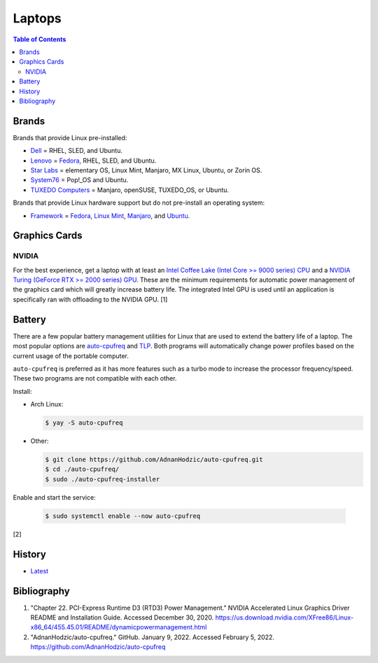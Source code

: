 Laptops
=======

.. contents:: Table of Contents

Brands
------

Brands that provide Linux pre-installed:

-  `Dell <https://www.dell.com/support/contents/en-us/category/product-support/self-support-knowledgebase/operating-systems>`__ = RHEL, SLED, and Ubuntu.
-  `Lenovo <https://support.lenovo.com/us/en/solutions/pd031426>`__ = `Fedora <https://news.lenovo.com/pressroom/press-releases/lenovo-brings-linux-certification-to-thinkpad-and-thinkstation-workstation-portfolio-easing-deployment-for-developers-data-scientists/>`__, RHEL, SLED, and Ubuntu.
-  `Star Labs <https://starlabs.systems/>`__ = elementary OS, Linux Mint, Manjaro, MX Linux, Ubuntu, or Zorin OS.
-  `System76 <https://system76.com/>`__ = Pop!_OS and Ubuntu.
-  `TUXEDO Computers <https://www.tuxedocomputers.com/index.php>`__ = Manjaro, openSUSE, TUXEDO_OS, or Ubuntu.

Brands that provide Linux hardware support but do not pre-install an operating system:

-  `Framework <https://frame.work/>`__ = `Fedora <https://guides.frame.work/Guide/Fedora+35+Installation+on+the+Framework+Laptop/108?lang=en>`__, `Linux Mint <https://guides.frame.work/Guide/Mint+20.3+Installation+on+the+Framework+Laptop/110?lang=en>`__, `Manjaro <https://guides.frame.work/Guide/Manjaro+21.2.1+Installation+on+the+Framework+Laptop/111?lang=en>`__, and `Ubuntu <https://guides.frame.work/Guide/Ubuntu+21.10+Installation+on+the+Framework+Laptop/109?lang=en>`__.

Graphics Cards
--------------

NVIDIA
~~~~~~

For the best experience, get a laptop with at least an `Intel Coffee Lake (Intel Core >= 9000 series) CPU <https://ark.intel.com/content/www/us/en/ark/products/codename/97787/coffee-lake.html>`__ and a `NVIDIA Turing (GeForce RTX >= 2000 series) GPU <https://www.nvidia.com/en-us/geforce/turing/>`__. These are the minimum requirements for automatic power management of the graphics card which will greatly increase battery life. The integrated Intel GPU is used until an application is specifically ran with offloading to the NVIDIA GPU. [1]

Battery
-------

There are a few popular battery management utilities for Linux that are used to extend the battery life of a laptop. The most popular options are `auto-cpufreq <https://github.com/AdnanHodzic/auto-cpufreq>`__ and `TLP <https://github.com/linrunner/TLP>`__. Both programs will automatically change power profiles based on the current usage of the portable computer.

``auto-cpufreq`` is preferred as it has more features such as a turbo mode to increase the processor frequency/speed. These two programs are not compatible with each other.

Install:

-  Arch Linux:

   .. code-block:: sh

      $ yay -S auto-cpufreq

-  Other:

   .. code-block:: sh

      $ git clone https://github.com/AdnanHodzic/auto-cpufreq.git
      $ cd ./auto-cpufreq/
      $ sudo ./auto-cpufreq-installer

Enable and start the service:

   .. code-block:: sh

      $ sudo systemctl enable --now auto-cpufreq

[2]

History
-------

-  `Latest <https://github.com/LukeShortCloud/rootpages/commits/main/src/computer_hardware/laptops.rst>`__

Bibliography
------------

1. "Chapter 22. PCI-Express Runtime D3 (RTD3) Power Management." NVIDIA Accelerated Linux Graphics Driver README and Installation Guide. Accessed December 30, 2020. https://us.download.nvidia.com/XFree86/Linux-x86_64/455.45.01/README/dynamicpowermanagement.html
2. "AdnanHodzic/auto-cpufreq." GitHub. January 9, 2022. Accessed February 5, 2022. https://github.com/AdnanHodzic/auto-cpufreq
